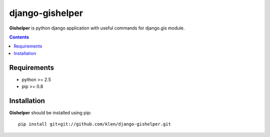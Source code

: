 ..   -*- mode: rst -*-

django-gishelper
#################

**Gishelper** is python django application with useful commands for django.gis module.

.. contents::

Requirements
-------------

- python >= 2.5
- pip >= 0.8


Installation
------------

**Gishelper** should be installed using pip: ::

    pip install git+git://github.com/klen/django-gishelper.git
